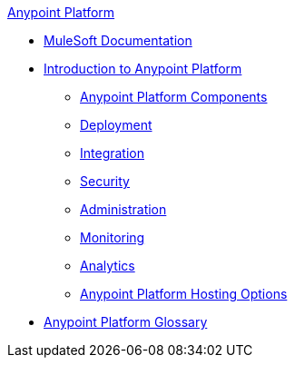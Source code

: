 .xref:index.adoc[Anypoint Platform]
* xref:index.adoc[MuleSoft Documentation]
* xref:intro-index.adoc[Introduction to Anypoint Platform]
** xref:intro-platform-components.adoc[Anypoint Platform Components]
** xref:intro-deployment.adoc[Deployment]
** xref:intro-integration.adoc[Integration]
** xref:intro-security.adoc[Security]
** xref:intro-administration.adoc[Administration]
** xref:intro-monitoring.adoc[Monitoring]
** xref:intro-analytics.adoc[Analytics]
** xref:intro-platform-hosting.adoc[Anypoint Platform Hosting Options]
* xref:glossary.adoc[Anypoint Platform Glossary]
